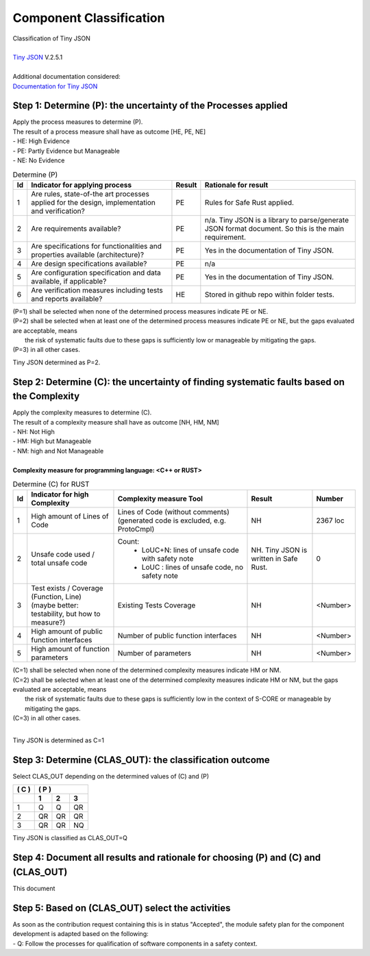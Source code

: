..
   # *******************************************************************************
   # Copyright (c) 2025 Contributors to the Eclipse Foundation
   #
   # See the NOTICE file(s) distributed with this work for additional
   # information regarding copyright ownership.
   #
   # This program and the accompanying materials are made available under the
   # terms of the Apache License Version 2.0 which is available at
   # https://www.apache.org/licenses/LICENSE-2.0
   #
   # SPDX-License-Identifier: Apache-2.0
   # *******************************************************************************

Component Classification
========================

.. document:: Persistency Component Classification
   :id: doc__persistency_component_classification
   :status: valid
   :safety: ASIL_B
   :realizes: wp__sw_component_class
   :tags: feature_persistency

| Classification of Tiny JSON
|
| `Tiny JSON <https://github.com/rhysd/tinyjson>`_ V.2.5.1
|
| Additional documentation considered:
| `Documentation for Tiny JSON <https://docs.rs/tinyjson/latest/tinyjson/>`_


Step 1: Determine (P): the uncertainty of the Processes applied
---------------------------------------------------------------

| Apply the process measures to determine (P).
| The result of a process measure shall have as outcome [HE, PE, NE]
| - HE: High Evidence
| - PE: Partly Evidence but Manageable
| - NE: No Evidence

.. list-table:: Determine (P)
        :header-rows: 1

        * - Id
          - Indicator for applying process
          - Result
          - Rationale for result

        * - 1
          - Are rules, state-of-the art processes applied for the design, implementation and verification?
          - PE
          - Rules for Safe Rust applied.

        * - 2
          - Are requirements available?
          - PE
          - n/a. Tiny JSON is a library to parse/generate JSON format document. So this is the main requirement.

        * - 3
          - Are specifications for functionalities and properties available (architecture)?
          - PE
          - Yes in the documentation of Tiny JSON.

        * - 4
          - Are design specifications available?
          - PE
          - n/a

        * - 5
          - Are configuration specification and data available, if applicable?
          - PE
          - Yes in the documentation of Tiny JSON.

        * - 6
          - Are verification measures including tests and reports available?
          - HE
          - Stored in github repo within folder tests.


| (P=1) shall be selected when none of the determined process measures indicate PE or NE.
| (P=2) shall be selected when at least one of the determined process measures indicate PE or NE, but the gaps evaluated are acceptable, means
|       the risk of systematic faults due to these gaps is sufficiently low or manageable by mitigating the gaps.
| (P=3) in all other cases.

Tiny JSON determined as P=2.


Step 2: Determine (C): the uncertainty of finding systematic faults based on the Complexity
-------------------------------------------------------------------------------------------

| Apply the complexity measures to determine (C).
| The result of a complexity measure shall have as outcome [NH, HM, NM]
| - NH: Not High
| - HM: High but Manageable
| - NM: high and Not Manageable
|
| **Complexity measure for programming language: <C++ or RUST>**

.. list-table:: Determine (C) for RUST
    :header-rows: 1

    * - Id
      - Indicator for high Complexity
      - Complexity measure Tool
      - Result
      - Number

    * - 1
      - High amount of Lines of Code
      - Lines of Code (without comments) (generated code is excluded, e.g. ProtoCmpl)
      - NH
      - 2367 loc

    * - 2
      - Unsafe code used / total unsafe code
      - Count:
            * LoUC+N: lines of unsafe code with safety note
            * LoUC  : lines of unsafe code, no safety note
      - NH. Tiny JSON is written in Safe Rust.
      - 0

    * - 3
      - | Test exists / Coverage (Function, Line)
        | (maybe better: testability, but how to measure?)
      - Existing Tests Coverage
      - NH
      - <Number>

    * - 4
      - High amount of public function interfaces
      - Number of public function interfaces
      - NH
      - <Number>

    * - 5
      - High amount of function parameters
      - Number of parameters
      - NH
      - <Number>


| (C=1) shall be selected when none of the determined complexity measures indicate HM or NM.
| (C=2) shall be selected when at least one of the determined complexity measures indicate HM or NM, but the gaps evaluated are acceptable, means
|       the risk of systematic faults due to these gaps is sufficiently low in the context of S-CORE or manageable by mitigating the gaps.
| (C=3) in all other cases.
|

Tiny JSON is determined as C=1


Step 3: Determine (CLAS_OUT): the classification outcome
--------------------------------------------------------

| Select CLAS_OUT depending on the determined values of (C) and (P)

+-------+-----------------------+
| ( C ) | ( P )                 |
+-------+-------+-------+-------+
|       |  1    |  2    |  3    |
+=======+=======+=======+=======+
| 1     |  Q    |  Q    | QR    |
+-------+-------+-------+-------+
| 2     |  QR   | QR    | QR    |
+-------+-------+-------+-------+
| 3     |  QR   | QR    | NQ    |
+-------+-------+-------+-------+

Tiny JSON is classified as CLAS_OUT=Q


Step 4: Document all results and rationale for choosing (P) and (C) and (CLAS_OUT)
----------------------------------------------------------------------------------
This document


Step 5: Based on (CLAS_OUT) select the activities
-------------------------------------------------

| As soon as the contribution request containing this is in status "Accepted", the module safety plan for the component development is adapted based on the following:
| - Q: Follow the processes for qualification of software components in a safety context.
